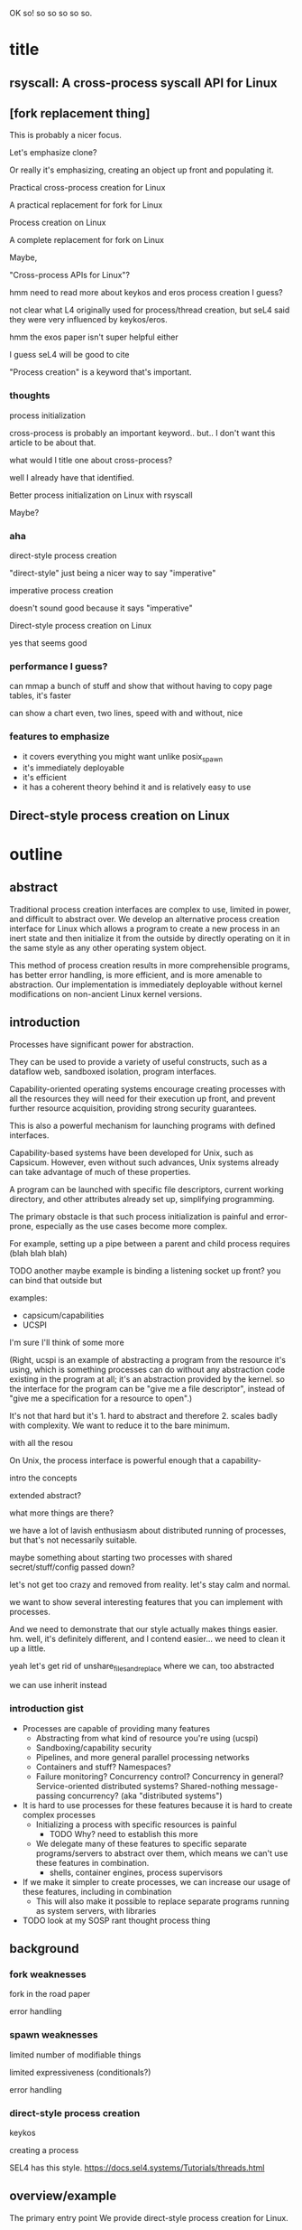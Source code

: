 OK so! so so so so so.
* title
** rsyscall: A cross-process syscall API for Linux
** [fork replacement thing]
This is probably a nicer focus.

Let's emphasize clone?

Or really it's emphasizing,
creating an object up front and populating it.

Practical cross-process creation for Linux

A practical replacement for fork for Linux

Process creation on Linux

A complete replacement for fork on Linux

Maybe,

"Cross-process APIs for Linux"?

hmm need to read more about keykos and eros process creation I guess?

not clear what L4 originally used for process/thread creation,
but seL4 said they were very influenced by keykos/eros.

hmm the exos paper isn't super helpful either

I guess seL4 will be good to cite

"Process creation" is a keyword that's important.
*** thoughts
process initialization

cross-process is probably an important keyword.. but.. I don't want this article to be about that.

what would I title one about cross-process?

well I already have that identified.

Better process initialization on Linux with rsyscall

Maybe?
*** aha
direct-style process creation

"direct-style" just being a nicer way to say "imperative"

imperative process creation

doesn't sound good because it says "imperative"

Direct-style process creation on Linux

yes that seems good
*** performance I guess?
can mmap a bunch of stuff and show that without having to copy page tables, it's faster

can show a chart even, two lines, speed with and without, nice
*** features to emphasize
- it covers everything you might want unlike posix_spawn
- it's immediately deployable
- it's efficient
- it has a coherent theory behind it and is relatively easy to use
** Direct-style process creation on Linux
* outline
** abstract
Traditional process creation interfaces are complex to use, limited in power, and difficult to abstract over.
We develop an alternative process creation interface for Linux
which allows a program to create a new process in an inert state
and then initialize it from the outside by directly operating on it
in the same style as any other operating system object.


This method of process creation results in more comprehensible programs, 
has better error handling,
is more efficient,
and is more amenable to abstraction.
Our implementation is immediately deployable without kernel modifications on non-ancient Linux kernel versions.
** introduction

Processes have significant power for abstraction.

They can be used to provide a variety of useful constructs,
such as a dataflow web, sandboxed isolation, program interfaces.

Capability-oriented operating systems
encourage creating processes with all the resources they will need for their execution up front,
and prevent further resource acquisition,
providing strong security guarantees.

This is also a powerful mechanism for launching programs with defined interfaces.

Capability-based systems have been developed for Unix, such as Capsicum.
However, even without such advances,
Unix systems already can take advantage of much of these properties.

A program can be launched with
specific file descriptors, current working directory, and other attributes already set up,
simplifying programming.

The primary obstacle is that such process initialization is painful and error-prone,
especially as the use cases become more complex.

For example, setting up a pipe between a parent and child process requires
(blah blah blah)

TODO another maybe example is binding a listening socket up front?
you can bind that outside but 

examples:
- capsicum/capabilities
- UCSPI

I'm sure I'll think of some more

(Right, ucspi is an example of abstracting a program from the resource it's using,
which is something processes can do without any abstraction code existing in the program at all;
it's an abstraction provided by the kernel.
so the interface for the program can be "give me a file descriptor",
instead of "give me a specification for a resource to open".)

It's not that hard but it's 1. hard to abstract and therefore 2. scales badly with complexity.
We want to reduce it to the bare minimum.


with all the resou


On Unix, the process interface is powerful enough that
a capability-


intro the concepts   

extended abstract?

what more things are there?

we have a lot of lavish enthusiasm about distributed running of processes,
but that's not necessarily suitable.

maybe something about starting two processes with shared secret/stuff/config passed down?

let's not get too crazy and removed from reality. let's stay calm and normal.

we want to show several interesting features that you can implement with processes.

And we need to demonstrate that our style actually makes things easier. hm.
well, it's definitely different, and I contend easier...
we need to clean it up a little.

yeah let's get rid of unshare_files_and_replace where we can, too abstracted

we can use inherit instead
*** introduction gist
- Processes are capable of providing many features
  - Abstracting from what kind of resource you're using (ucspi)
  - Sandboxing/capability security
  - Pipelines, and more general parallel processing networks
  - Containers and stuff? Namespaces?
  - Failure monitoring? Concurrency control? Concurrency in general? Service-oriented distributed systems?
    Shared-nothing message-passing concurrency? (aka "distributed systems")
- It is hard to use processes for these features because it is hard to create complex processes
  - Initializing a process with specific resources is painful
    - TODO Why? need to establish this more
  - We delegate many of these features to specific separate programs/servers to abstract over them,
    which means we can't use these features in combination.
    - shells, container engines, process supervisors
- If we make it simpler to create processes, we can increase our usage of these features, including in combination
  - This will also make it possible to replace separate programs running as system servers, with libraries
- TODO look at my SOSP rant thought process thing
** background
*** fork weaknesses
    fork in the road paper

    error handling
*** spawn weaknesses
    limited number of modifiable things

    limited expressiveness (conditionals?)

    error handling
*** direct-style process creation
    keykos

    creating a process

    SEL4 has this style.
    https://docs.sel4.systems/Tutorials/threads.html

** overview/example
   The primary entry point
   We provide direct-style process creation for Linux.
** detailed design and implementation
** evaluation (or, measurement)
something?
** conclusion
